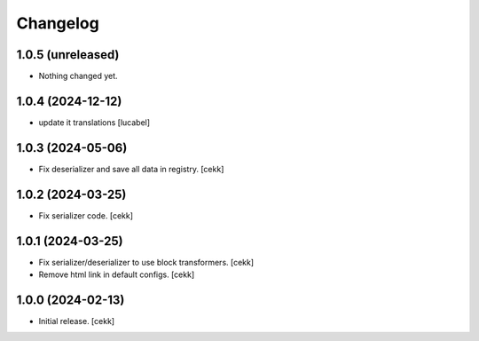 Changelog
=========


1.0.5 (unreleased)
------------------

- Nothing changed yet.


1.0.4 (2024-12-12)
------------------

- update it translations
  [lucabel]


1.0.3 (2024-05-06)
------------------

- Fix deserializer and save all data in registry.
  [cekk]


1.0.2 (2024-03-25)
------------------

- Fix serializer code.
  [cekk]


1.0.1 (2024-03-25)
------------------

- Fix serializer/deserializer to use block transformers.
  [cekk]
- Remove html link in default configs.
  [cekk]

1.0.0 (2024-02-13)
------------------

- Initial release.
  [cekk]
